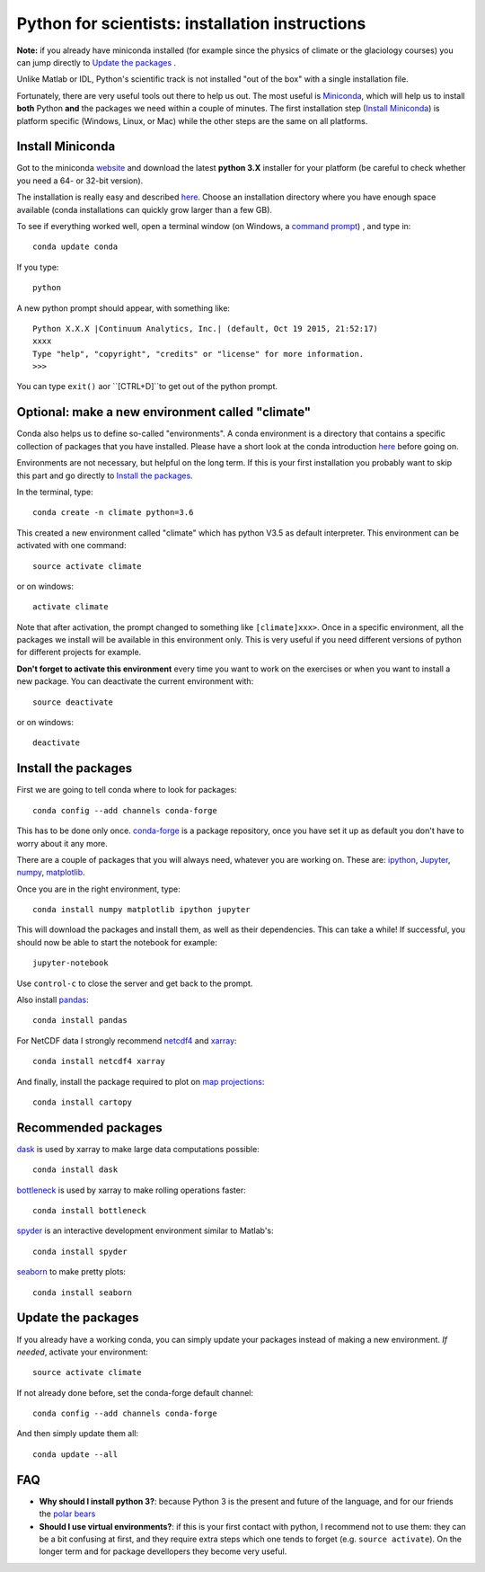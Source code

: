 Python for scientists: installation instructions
================================================

**Note:** if you already have miniconda installed (for example since the 
physics of climate or the glaciology courses) you can jump directly to 
`Update the packages`_ . 

Unlike Matlab or IDL, Python's scientific track is not installed
"out of the box" with a single installation file.

Fortunately, there are very useful tools out there to help us out.
The most useful is `Miniconda <http://conda.pydata.org/miniconda.html>`_,
which will help us to install **both** Python **and** the packages we need
within a couple of minutes. The first installation step (`Install Miniconda`_) 
is platform specific (Windows, Linux, or Mac) while the other steps are the 
same on all platforms.


Install Miniconda
-----------------

Got to the miniconda `website <http://conda.pydata.org/miniconda.html>`_ and
download the latest **python 3.X** installer for your platform (be careful to
check whether you need a 64- or 32-bit version).

The installation is really easy and described
`here <http://conda.pydata.org/docs/install/quick.html>`_. Choose an 
installation directory where you have enough space available
(conda installations can quickly grow larger than a few GB).

To see if everything worked well, open a terminal window (on Windows, a
`command prompt <http://windows.microsoft.com/en-us/windows-vista/open-a-command-prompt-window>`_)
, and type in::

    conda update conda
    
If you type::

   python

A new python prompt should appear, with something like::

   Python X.X.X |Continuum Analytics, Inc.| (default, Oct 19 2015, 21:52:17) 
   xxxx
   Type "help", "copyright", "credits" or "license" for more information.
   >>>

You can type ``exit()`` aor ``[CTRL+D]``to get out of the python prompt.


Optional: make a new environment called "climate"
-------------------------------------------------

Conda also helps us to define so-called "environments". A conda environment is
a directory that contains a specific collection of packages that you have
installed. Please have a short look at the conda introduction
`here <http://conda.pydata.org/docs/intro.html>`_ before going on.

Environments are not necessary, but helpful on the long term. If this is 
your first installation you probably want to skip this part and go directly
to `Install the packages`_.

In the terminal, type::

    conda create -n climate python=3.6
    
This created a new environment called "climate" which has python V3.5 as
default interpreter. This environment can be activated with one command::

   source activate climate
   
or on windows::

   activate climate
   
Note that after activation, the prompt changed to something like
``[climate]xxx>``. Once in a specific environment, all the packages we
install will be available in this environment only. This is very useful
if you need different versions of python for different projects for example.

**Don't forget to activate this environment** every time you want to work on
the exercises or when you want to install a new package. You can deactivate
the current environment with::

   source deactivate
   
or on windows::

   deactivate


Install the packages
--------------------

First we are going to tell conda where to look for packages:: 

   conda config --add channels conda-forge
 
This has to be done only once. `conda-forge <http://conda-forge.github.io/>`_ 
is a package repository, once you have set it up as default you don't 
have to worry about it any more.

There are a couple of packages that you will always need, whatever you are
working on. These are: `ipython <http://ipython.org/>`_,
`Jupyter <https://jupyter.org/>`_, `numpy <http://www.numpy.org/>`_,
`matplotlib <http://matplotlib.org/>`_.

Once you are in the right environment, type::

    conda install numpy matplotlib ipython jupyter

This will download the packages and install them, as well as their
dependencies. This can take a while! If successful, you should now be able to
start the notebook for example::

    jupyter-notebook
    
Use ``control-c`` to close the server and get back to the prompt.

Also install
`pandas <http://pandas.pydata.org/>`_::

    conda install pandas

For NetCDF data I strongly recommend
`netcdf4 <http://unidata.github.io/netcdf4-python/>`_
and `xarray <http://xarray.pydata.org/>`_::

    conda install netcdf4 xarray

And finally, install the package required to plot on 
`map projections <http://scitools.org.uk/cartopy/docs/latest/index.html>`_::

    conda install cartopy

Recommended packages
--------------------

`dask <http://dask.pydata.org/en/latest/>`_ is used by xarray to make large data computations possible::

    conda install dask

`bottleneck <https://github.com/kwgoodman/bottleneck/>`_ is used by xarray to make rolling operations faster::

    conda install bottleneck


`spyder <https://pythonhosted.org/spyder/>`_ is an interactive development environment similar to Matlab's::

    conda install spyder


`seaborn <https://stanford.edu/~mwaskom/software/seaborn/index.html>`_ to make pretty plots::

    conda install seaborn


Update the packages
-------------------

If you already have a working conda, you can simply update your packages
instead of making a new environment. *If needed*, activate your environment::

   source activate climate
 
If not already done before, set the conda-forge default channel::

   conda config --add channels conda-forge
 
And then simply update them all::

   conda update --all
   

FAQ
---

- **Why should I install python 3?**: because Python 3 is the present and future of the language, and for our friends the `polar bears <http://fabienmaussion.info/2016/05/23/legacy-python/>`_
- **Should I use virtual environments?**: if this is your first contact with python, I recommend not to use them: they can be a bit confusing at first, and they require extra steps which one tends to forget (e.g. ``source activate``). On the longer term and for package devellopers they become very useful. 
